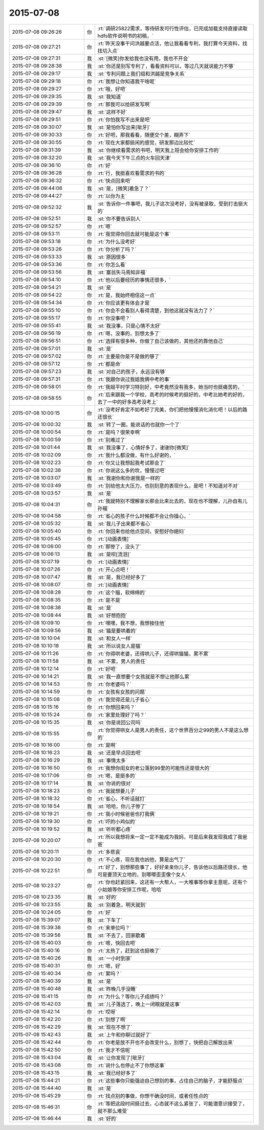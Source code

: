 2015-07-08
-------------

.. csv-table::
   :widths: 28, 1, 60

   2015-07-08 09:26:26,你,:rt:`调研25822需求，等待研发可行性评估，已完成加载支持直接读取hdfs软件说明书的初稿，`
   2015-07-08 09:27:21,你,:rt:`昨天没事干问洪越要点活，他让我看看专利，我打算今天资料，找找切入点`
   2015-07-08 09:27:31,我,:st:`[微笑]你发给我也没有用，我也不开会`
   2015-07-08 09:28:38,我,:st:`你还是别写专利了，看看资料可以，等过几天就说能力不够`
   2015-07-08 09:29:17,我,:st:`专利问题上我们组和洪越是竞争关系`
   2015-07-08 09:29:18,你,:rt:`我想让你知道我干啥呢`
   2015-07-08 09:29:27,你,:rt:`哦，好吧`
   2015-07-08 09:29:35,我,:st:`我知道`
   2015-07-08 09:29:39,你,:rt:`那我可以给研发写啊`
   2015-07-08 09:29:47,我,:st:`这样不好`
   2015-07-08 09:29:51,你,:rt:`你怕我写不出来是吧`
   2015-07-08 09:30:07,我,:st:`是怕你写出来[呲牙]`
   2015-07-08 09:30:33,你,:rt:`好吧，那我看看，随便交个差，糊弄下`
   2015-07-08 09:30:55,你,:rt:`现在大家都挺闲的感觉，研发那边比较忙`
   2015-07-08 09:31:39,我,:st:`你继续看需求的书吧，明天我上班会给你安排工作的`
   2015-07-08 09:32:20,我,:st:`我今天下午三点的火车回天津`
   2015-07-08 09:36:10,你,:rt:`好`
   2015-07-08 09:36:28,你,:rt:`行，我挺喜欢看需求的书的`
   2015-07-08 09:36:32,你,:rt:`快点回来吧`
   2015-07-08 09:44:06,我,:st:`是，[微笑]着急了？`
   2015-07-08 09:44:27,你,:rt:`以你为主`
   2015-07-08 09:52:32,我,:st:`告诉你一件事吧，我儿子这次没考好，没有被录取，受到打击挺大的`
   2015-07-08 09:52:51,我,:st:`你不要告诉别人`
   2015-07-08 09:52:57,你,:rt:`嗯`
   2015-07-08 09:53:11,你,:rt:`我觉得你回去就可能是这个事`
   2015-07-08 09:53:18,你,:rt:`为什么没考好`
   2015-07-08 09:53:26,你,:rt:`你分析了吗？`
   2015-07-08 09:53:33,我,:st:`原因很多`
   2015-07-08 09:53:36,你,:rt:`你怎么看`
   2015-07-08 09:53:56,我,:st:`塞翁失马焉知非福`
   2015-07-08 09:54:10,你,:rt:`他以后要经历的事情还很多，`
   2015-07-08 09:54:21,我,:st:`是`
   2015-07-08 09:54:22,你,:rt:`是，我始终相信这一点`
   2015-07-08 09:54:34,你,:rt:`你应该更有体会才是`
   2015-07-08 09:55:10,你,:rt:`你会不会看别人看得清楚，到他这就没有法力了？`
   2015-07-08 09:55:17,你,:rt:`你没事吧？`
   2015-07-08 09:55:41,我,:st:`我没事，只是心情不太好`
   2015-07-08 09:56:19,你,:rt:`嗯，没事的，别想太多了`
   2015-07-08 09:56:51,你,:rt:`选择有很多种，你做了自己该做的，其他还的靠他自己`
   2015-07-08 09:57:01,我,:st:`是`
   2015-07-08 09:57:02,你,:rt:`主要是你是不是做的够了`
   2015-07-08 09:57:12,你,:rt:`都是命`
   2015-07-08 09:57:23,我,:st:`对自己的孩子，永远没有够`
   2015-07-08 09:57:31,你,:rt:`我跟你说过我姐我俩中考的事`
   2015-07-08 09:58:01,你,:rt:`我姐平时学习特别好，中考竟然没有我多，她当时也挺痛苦的，`
   2015-07-08 09:58:55,你,:rt:`后来跟我一个学校，高考的时候考的挺好的，中考比她考的好的，去了一中的好多高考没考上`
   2015-07-08 10:00:15,你,:rt:`没考好肯定不如考好了完美，你们把他慢慢消化消化吧！以后的路还很长`
   2015-07-08 10:00:32,我,:st:`转了一圈，能说话的也就你一个了`
   2015-07-08 10:00:54,你,:rt:`是吗？很荣幸啊`
   2015-07-08 10:00:59,你,:rt:`别难过了`
   2015-07-08 10:01:44,我,:st:`我没事了，心情好多了，谢谢你[微笑]`
   2015-07-08 10:02:09,你,:rt:`我什么都没做，有什么好谢的，`
   2015-07-08 10:02:23,你,:rt:`你又让我想起我考试那会了`
   2015-07-08 10:02:38,你,:rt:`你说这么多的坎，慢慢过吧`
   2015-07-08 10:03:07,我,:st:`我谢你和你谢我是一样的`
   2015-07-08 10:03:49,你,:rt:`别给他太大压力，也别刻意的表现什么，是吧！不知道对不对`
   2015-07-08 10:03:57,我,:st:`是`
   2015-07-08 10:04:31,你,:rt:`我就特别不理解家长那会比来比去的，现在也不理解，儿孙自有儿孙福`
   2015-07-08 10:04:58,你,:rt:`省心的孩子什么时候都不会让你操心，`
   2015-07-08 10:05:32,我,:st:`我儿子出来都不省心`
   2015-07-08 10:05:40,你,:rt:`你回来也给他点空间，安慰好你媳妇`
   2015-07-08 10:05:45,你,:rt:`[动画表情]`
   2015-07-08 10:06:00,你,:rt:`那惨了，没头了`
   2015-07-08 10:06:13,我,:st:`是呗[流泪]`
   2015-07-08 10:07:19,你,:rt:`[动画表情]`
   2015-07-08 10:07:26,你,:rt:`开心点吧！`
   2015-07-08 10:07:47,我,:st:`是，我已经好多了`
   2015-07-08 10:08:07,你,:rt:`[动画表情]`
   2015-07-08 10:08:28,你,:rt:`这个猫，软绵绵的`
   2015-07-08 10:08:35,你,:rt:`是不是`
   2015-07-08 10:08:38,我,:st:`是`
   2015-07-08 10:08:44,我,:st:`好想抱抱`
   2015-07-08 10:09:10,你,:rt:`嘿嘿，我不想，我想按住他`
   2015-07-08 10:09:56,我,:st:`猫是要哄着的`
   2015-07-08 10:10:04,我,:st:`和女人一样`
   2015-07-08 10:10:18,我,:st:`所以说女人是猫`
   2015-07-08 10:11:26,你,:rt:`你得哄老婆，还得哄儿子，还得哄猫猫，累不累`
   2015-07-08 10:11:58,我,:st:`不累，男人的责任`
   2015-07-08 10:12:14,你,:rt:`好吧`
   2015-07-08 10:14:21,我,:st:`我一直想要个女孩就是不想让他那么累`
   2015-07-08 10:14:53,你,:rt:`你老婆吗？`
   2015-07-08 10:14:59,你,:rt:`女孩有女孩的问题`
   2015-07-08 10:15:08,你,:rt:`我觉得还是儿子省心`
   2015-07-08 10:15:16,你,:rt:`你想回来吗？`
   2015-07-08 10:15:24,你,:rt:`家里处理好了吗？`
   2015-07-08 10:15:35,我,:st:`你是说回公司吗`
   2015-07-08 10:15:55,你,:rt:`你觉得哄女人是男人的责任，这个世界百分之99的男人不是这么想的`
   2015-07-08 10:16:00,你,:rt:`是啊`
   2015-07-08 10:16:23,我,:st:`还是早点回去吧`
   2015-07-08 10:16:29,我,:st:`事情太多`
   2015-07-08 10:16:50,你,:rt:`我想你闺女的老公落到99里的可能性还是很大的`
   2015-07-08 10:17:06,你,:rt:`嗯，是挺多的`
   2015-07-08 10:17:14,我,:st:`你说的很对`
   2015-07-08 10:18:23,你,:rt:`我就想要儿子`
   2015-07-08 10:18:32,你,:rt:`省心，不听话就打`
   2015-07-08 10:18:54,我,:st:`哈哈，你儿子惨了`
   2015-07-08 10:19:21,你,:rt:`我小时候爸爸也打我俩`
   2015-07-08 10:19:30,你,:rt:`吓的小鸡似的`
   2015-07-08 10:19:52,我,:st:`听听都心疼`
   2015-07-08 10:20:07,你,:rt:`所以我想将来一定一定不能成为我妈，可是后来我发现我成了我爸爸`
   2015-07-08 10:20:11,你,:rt:`多悲哀`
   2015-07-08 10:20:30,你,:rt:`不心疼，现在我也凶他，算是出气了`
   2015-07-08 10:22:51,你,:rt:`好了，别想那些事了，好好亲亲你儿子，告诉他以后路还很长，他可是要顶天立地的，别唧唧歪歪像个女人`
   2015-07-08 10:23:27,你,:rt:`你也赶紧回来，这还有一大帮人，一大堆事等你拿主意呢，还有个小姑娘等你安排工作呢，哈哈`
   2015-07-08 10:23:35,我,:st:`好的`
   2015-07-08 10:23:55,我,:st:`别着急，明天就到`
   2015-07-08 10:24:05,你,:rt:`好`
   2015-07-08 15:39:07,我,:st:`下车了`
   2015-07-08 15:39:38,你,:rt:`来单位吗？`
   2015-07-08 15:39:56,我,:st:`不去了，回家歇着`
   2015-07-08 15:40:03,你,:rt:`嗯，快回去吧`
   2015-07-08 15:40:16,你,:rt:`太热了，赶到这也挺晚了`
   2015-07-08 15:40:26,我,:st:`一小时到家`
   2015-07-08 15:40:31,你,:rt:`嗯，好`
   2015-07-08 15:40:34,你,:rt:`累吗？`
   2015-07-08 15:40:39,我,:st:`是`
   2015-07-08 15:40:48,我,:st:`昨晚几乎没睡`
   2015-07-08 15:41:15,你,:rt:`为什么？等你儿子成绩吗？`
   2015-07-08 15:42:03,我,:st:`儿子落选了，晚上一闭眼就是这事`
   2015-07-08 15:42:14,你,:rt:`哎呀`
   2015-07-08 15:42:20,你,:rt:`别想了啊`
   2015-07-08 15:42:29,我,:st:`现在不想了`
   2015-07-08 15:42:43,我,:st:`上午和你聊过就好了`
   2015-07-08 15:42:44,你,:rt:`你老是放不开也不会改变什么，别想了，快把自己解放出来`
   2015-07-08 15:42:50,你,:rt:`我才不信呢`
   2015-07-08 15:43:04,我,:st:`让你发现了[呲牙]`
   2015-07-08 15:43:08,你,:rt:`说什么也停止不了你想这事`
   2015-07-08 15:43:15,我,:st:`我已经好多了`
   2015-07-08 15:44:21,你,:rt:`这些事你只能强迫自己想别的事，占住自己的脑子，才能舒服点`
   2015-07-08 15:44:40,我,:st:`是`
   2015-07-08 15:45:29,你,:rt:`找点别的事做，你想干确没时间，或者任性点的`
   2015-07-08 15:46:31,你,:rt:`等把这段时间挺过去，心态就不这么紧张了，可能潜意识接受了，就不那么难受`
   2015-07-08 15:46:44,我,:st:`好的`